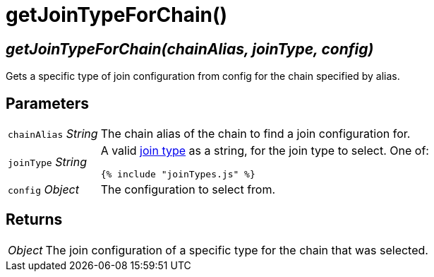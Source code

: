 = getJoinTypeForChain()

== [.signature]__getJoinTypeForChain(chainAlias, joinType, config)__

Gets a specific type of join configuration from config for the chain
specified by alias.

== Parameters

[horizontal]
[.api.p]`chainAlias` [.api.t]__String__::
The chain alias of the chain to find a join configuration for.

[.api.p]`joinType` [.api.t]__String__::
A valid link:joinTypes.adoc[join type] as a string, for the join type
to select. One of:
+
[source,js]
----
{% include "joinTypes.js" %}
----

[.api.p]`config` [.api.t]__Object__::
The configuration to select from.

== Returns

[horizontal]
[.api.t]__Object__::
The join configuration of a specific type for the chain that
was selected.
